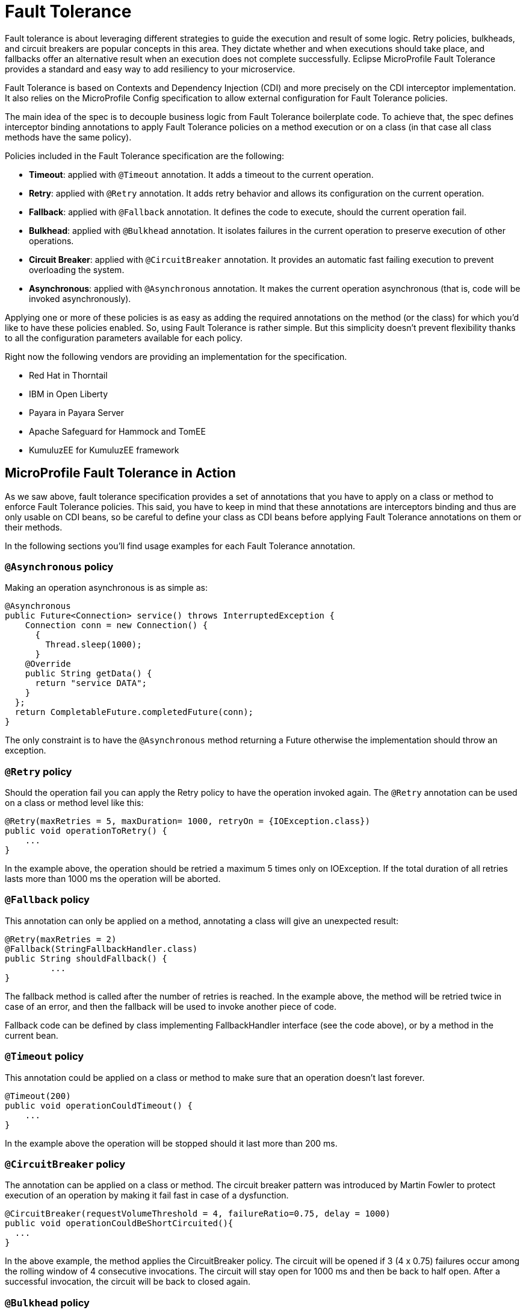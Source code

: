 = Fault Tolerance

Fault tolerance is about leveraging different strategies to guide the execution and result of some logic. Retry policies, bulkheads, and circuit breakers are popular concepts in this area. They dictate whether and when executions should take place, and fallbacks offer an alternative result when an execution does not complete successfully. Eclipse MicroProfile Fault Tolerance provides a standard and easy way to add resiliency to your microservice.

Fault Tolerance is based on Contexts and Dependency Injection (CDI) and more precisely on the CDI interceptor implementation. It also relies on the MicroProfile Config specification to allow external configuration for Fault Tolerance policies.

The main idea of the spec is to decouple business logic from Fault Tolerance boilerplate code. To achieve that, the spec defines interceptor binding annotations to apply Fault Tolerance policies on a method execution or on a class (in that case all class methods have the same policy).

Policies included in the Fault Tolerance specification are the following:

* *Timeout*: applied with `@Timeout` annotation. It adds a timeout to the current operation.
* *Retry*: applied with `@Retry` annotation. It adds retry behavior and allows its configuration on the current operation.
* *Fallback*: applied with `@Fallback` annotation. It defines the code to execute, should the current operation fail.
* *Bulkhead*: applied with `@Bulkhead` annotation. It isolates failures in the current operation to preserve execution of other operations.
* *Circuit Breaker*: applied with `@CircuitBreaker` annotation. It provides an automatic fast failing execution to prevent overloading the system.
* *Asynchronous*: applied with `@Asynchronous` annotation. It makes the current operation asynchronous (that is, code will be invoked asynchronously).

Applying one or more of these policies is as easy as adding the required annotations on the method (or the class) for which you'd like to have these policies enabled. So, using Fault Tolerance is rather simple. But this simplicity doesn't prevent flexibility thanks to all the configuration parameters available for each policy.

Right now the following vendors are providing an implementation for the specification.

* Red Hat in Thorntail
* IBM in Open Liberty
* Payara in Payara Server
* Apache Safeguard for Hammock and TomEE
* KumuluzEE for KumuluzEE framework


== MicroProfile Fault Tolerance in Action

As we saw above, fault tolerance specification provides a set of annotations that you have to apply on a class or method to enforce Fault Tolerance policies. This said, you have to keep in mind that these annotations are interceptors binding and thus are only usable on CDI beans, so be careful to define your class as CDI beans before applying Fault Tolerance annotations on them or their methods.

In the following sections you'll find usage examples for each Fault Tolerance annotation.


=== `@Asynchronous` policy
Making an operation asynchronous is as simple as:

[source, java]
----
@Asynchronous
public Future<Connection> service() throws InterruptedException {
    Connection conn = new Connection() {
      {
        Thread.sleep(1000);
      }
    @Override
    public String getData() {
      return "service DATA";
    }
  };
  return CompletableFuture.completedFuture(conn);
}
----

The only constraint is to have the `@Asynchronous` method returning a Future otherwise the implementation should throw an exception.

=== `@Retry` policy
Should the operation fail you can apply the Retry policy to have the operation invoked again. The `@Retry` annotation can be used on a class or method level like this:

[source, java]
----
@Retry(maxRetries = 5, maxDuration= 1000, retryOn = {IOException.class})
public void operationToRetry() {
    ...
}
----

In the example above, the operation should be retried a maximum 5 times only on IOException. If the total duration of all retries lasts more than 1000 ms the operation will be aborted.

=== `@Fallback` policy
This annotation can only be applied on a method, annotating a class will give an unexpected result:

[source, java]
----
@Retry(maxRetries = 2)
@Fallback(StringFallbackHandler.class)
public String shouldFallback() {
	 ...
}
----

The fallback method is called after the number of retries is reached. In the example above, the method will be retried twice in case of an error, and then the fallback will be used to invoke another piece of code.

Fallback code can be defined by class implementing FallbackHandler interface (see the code above), or by a method in the current bean.

=== `@Timeout` policy
This annotation could be applied on a class or method to make sure that an operation doesn't last forever.

[source, java]
----
@Timeout(200)
public void operationCouldTimeout() {
    ...
}
----

In the example above the operation will be stopped should it last more than 200 ms.

=== `@CircuitBreaker` policy

The annotation can be applied on a class or method. The circuit breaker pattern was introduced by Martin Fowler to protect execution of an operation by making it fail fast in case of a dysfunction.

[source, java]
----
@CircuitBreaker(requestVolumeThreshold = 4, failureRatio=0.75, delay = 1000)
public void operationCouldBeShortCircuited(){
  ...
}
----

In the above example, the method applies the CircuitBreaker policy. The circuit will be opened if 3 (4 x 0.75) failures occur among the rolling window of 4 consecutive invocations. The circuit will stay open for 1000 ms and then be back to half open. After a successful invocation, the circuit will be back to closed again.

=== `@Bulkhead` policy

This annotation can also be applied on a class or method to enforce the Bulkhead policy. This pattern isolates failures in the current operation to preserve execution of other operations. The implementation does this by limiting the number of concurrent invocations on a given method.

[source, java]
----
@Bulkhead(4)
public void bulkheadedOperation() {
       ...
}
----

In the code above this method only supports 4 invocations at the same time.
Bulkhead can also be used with `@Asynchronous` to limit the thread number in an asynchronous operation.

=== Configure Fault Tolerance with MP config

As we saw in the previous sections, Fault Tolerance policies are applied by using annotations. For most use cases this is enough, but for others this approach may be not be satisfactory because configuration is done at the source code level.

That's the reason why MicroProfile Fault Tolerance annotations' parameters can be overridden using the MicroProfile config.

The annotation parameters can be overwritten via config properties in the naming convention of: `<classname>/<methodname>/<annotation>/<parameter>`.

To override the maxDuration for `@Retry` on the doSomething method in MyService class, set the config property like this:

`org.example.microservice.MyService/doSomething/Retry/maxDuration=3000`

If the parameters for a particular annotation needs to be configured with the same value for a particular class, use the config property: `<classname>/<annotation>/<parameter>` for configuration.

For instance, use the following config property to override all maxRetries for the `@Retry` specified on the class MyService to 100.

`org.example.microservice.MyService/Retry/maxRetries=100`

Sometimes, the parameters need to be configured with the same value for the whole micro service (that is, all occurrences of the annotation in the deployment).

In this circumstance, the config property `<annotation>/<parameter>` overrides the corresponding parameter value for the specified annotation. For instance, in order to override all the maxRetries for all the `@Retry` to be 30, specify the following config property:

`Retry/maxRetries=30`
